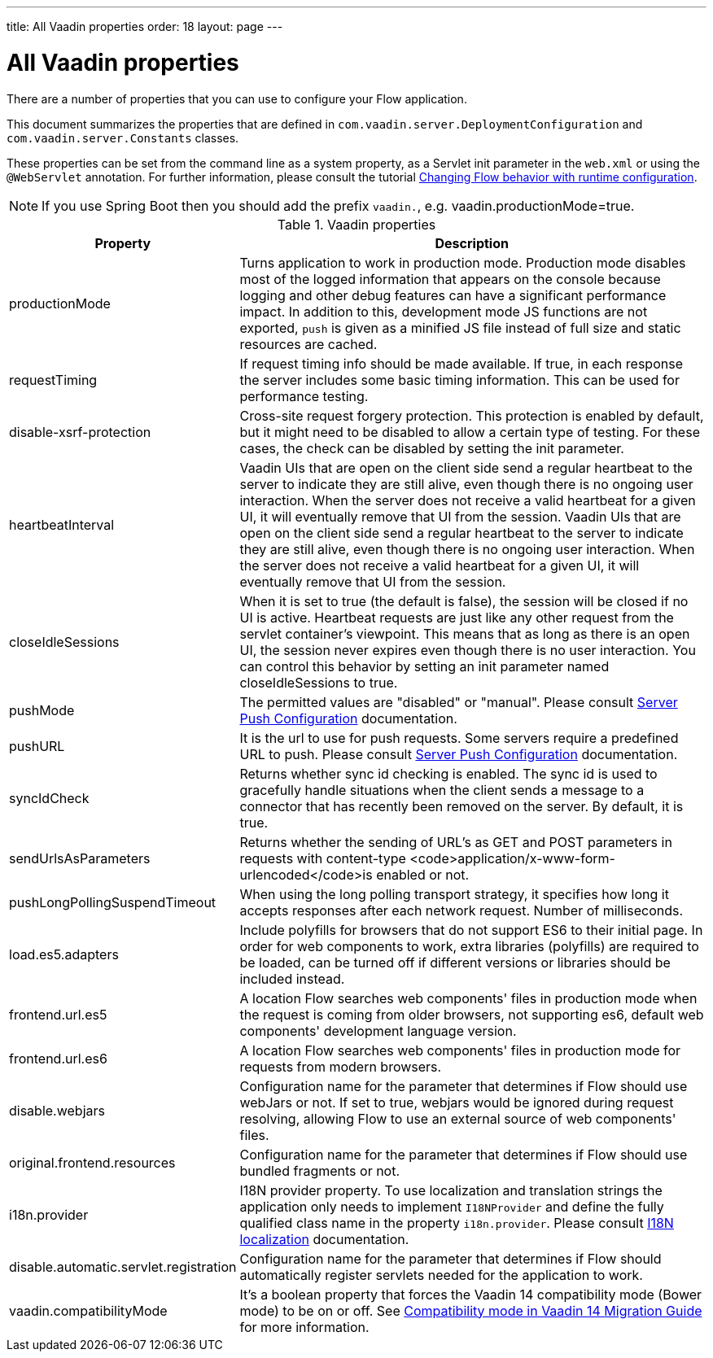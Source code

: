 ---
title: All Vaadin properties
order: 18
layout: page
---

ifdef::env-github[:outfilesuffix: .asciidoc]

= All Vaadin properties

There are a number of properties that you can use to configure your Flow application.

This document summarizes the properties that are defined in `com.vaadin.server.DeploymentConfiguration` and `com.vaadin.server.Constants` classes.

These properties can be set from the command line as a system property, as a Servlet init parameter in the `web.xml` or using the `@WebServlet` annotation.
For further information, please consult the tutorial <<tutorial-flow-runtime-configuration#, Changing Flow behavior with runtime configuration>>.

[NOTE]
If you use Spring Boot then you should add the prefix `vaadin.`, e.g. vaadin.productionMode=true.

.Vaadin properties
[width="100%",cols="3,10",frame="topbot",options="header"]
|==========================
|Property |Description

|productionMode |
Turns application to work in production mode.
Production mode disables most of the logged information that appears on the console because logging and other debug features can have a significant performance impact.
In addition to this, development mode JS functions are not exported, `push` is given as a minified JS file instead of full size and static resources are cached.

|requestTiming |
If request timing info should be made available.
If true, in each response the server includes some basic timing information.
This can be used for performance testing.

|disable-xsrf-protection |
Cross-site request forgery protection. This protection is enabled by default, but it might need to be disabled to allow a certain type of testing.
For these cases, the check can be disabled by setting the init parameter.

|heartbeatInterval |
Vaadin UIs that are open on the client side send a regular heartbeat to the server to indicate they are still alive, even though there is no ongoing user interaction.
When the server does not receive a valid heartbeat for a given UI, it will eventually remove that UI from the session.
Vaadin UIs that are open on the client side send a regular heartbeat to the server to indicate they are still alive, even though there is no ongoing user interaction.
When the server does not receive a valid heartbeat for a given UI, it will eventually remove that UI from the session.

|closeIdleSessions |
When it is set to true (the default is false), the session will be closed if no UI is active.
Heartbeat requests are just like any other request from the servlet container’s viewpoint.
This means that as long as there is an open UI, the session never expires even though there is no user interaction.
You can control this behavior by setting an init parameter named closeIdleSessions to true.

|pushMode |
The permitted values are "disabled" or "manual". Please consult <<tutorial-push-configuration#, Server Push Configuration>> documentation.

|pushURL |
It is the url to use for push requests. Some servers require a predefined URL to push.
Please consult <<tutorial-push-configuration#, Server Push Configuration>> documentation.

|syncIdCheck |
Returns whether sync id checking is enabled. The sync id is used to gracefully handle situations
when the client sends a message to a connector that has recently been removed on the server.
By default, it is true.

|sendUrlsAsParameters |
Returns whether the sending of URL's as GET and POST parameters in requests with content-type
<code>application/x-www-form-urlencoded</code>is enabled or not.

|pushLongPollingSuspendTimeout |
When using the long polling transport strategy,  it specifies how long it accepts responses after
each network request. Number of milliseconds.

|load.es5.adapters |
Include polyfills for browsers that do not support ES6 to their initial page. In order for
web components to work, extra libraries (polyfills) are required to be loaded, can be turned off
if different versions or libraries should be included instead.

|frontend.url.es5 |
A location Flow searches web components' files in production mode when the request is coming
from older browsers, not supporting es6, default web components' development language version.

|frontend.url.es6 |
A location Flow searches web components' files in production mode for requests from modern browsers.

|disable.webjars |
Configuration name for the parameter that determines if Flow should use webJars or not.
If set to true, webjars would be ignored during request resolving, allowing Flow to use an external source of web components' files.

|original.frontend.resources |
Configuration name for the parameter that determines if Flow should use bundled fragments or not.

|i18n.provider |
I18N provider property. To use localization and translation strings the application only needs to implement `I18NProvider` and define the fully qualified class name in the property `i18n.provider`.
Please consult <<tutorial-i18n-localization#, I18N localization>> documentation.

|disable.automatic.servlet.registration |
Configuration name for the parameter that determines if Flow should automatically register servlets needed for the application to work.

|vaadin.compatibilityMode |
It's a boolean property that forces the Vaadin 14 compatibility mode (Bower
mode) to be on or off. See
<<../v14-migration/v14-migration-guide#compatibility-mode, Compatibility mode in
Vaadin 14 Migration Guide>> for more information.

|==========================

